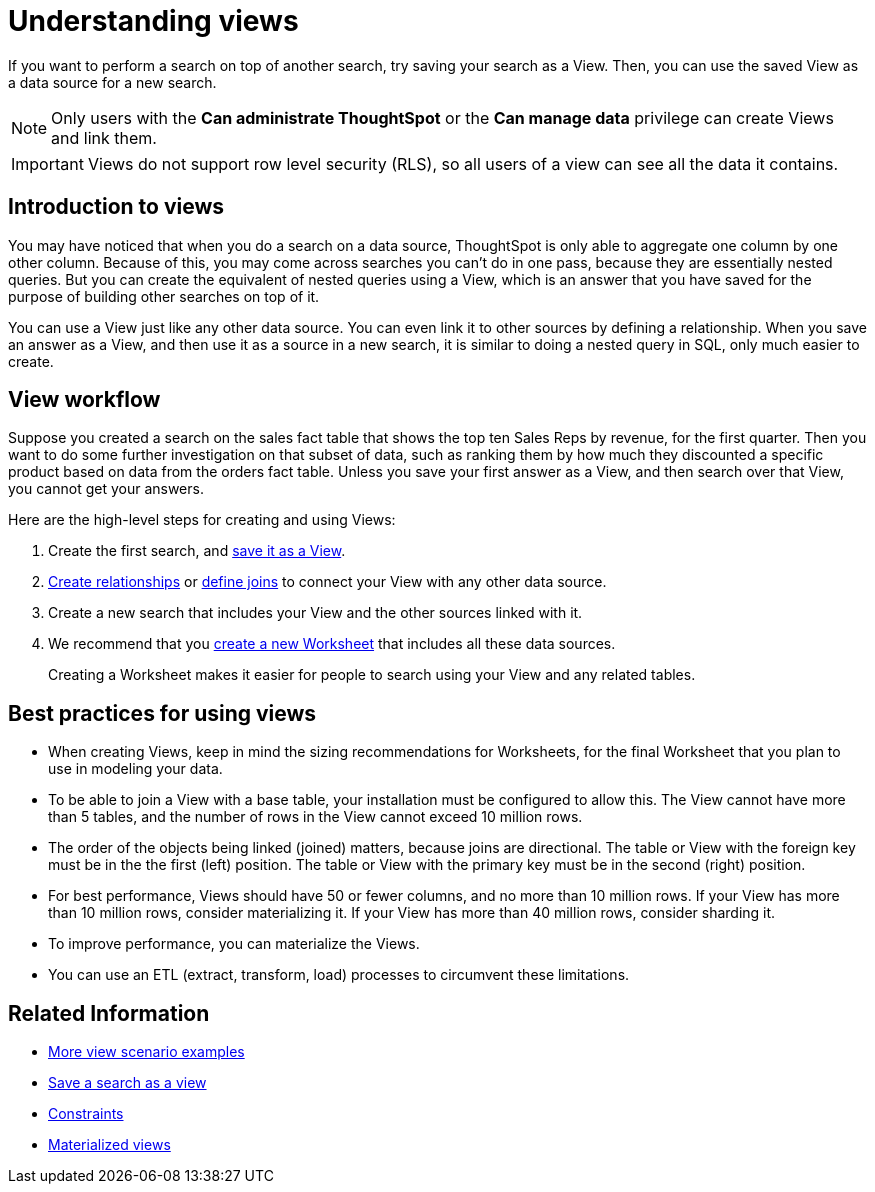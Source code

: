 = Understanding views
:last_updated: 11/16/2020

If you want to perform a search on top of another search, try saving your search as a View. Then, you can use the saved View as a data source for a new search.

NOTE: Only users with the *Can administrate ThoughtSpot* or the *Can manage data* privilege can create Views and link them.

IMPORTANT: Views do not support row level security (RLS), so all users of a view can see all the data it contains.

== Introduction to views

You may have noticed that when you do a search on a data source, ThoughtSpot is only able to aggregate one column by one other column.
Because of this, you may come across searches you can't do in one pass, because they are essentially nested queries.
But you can create the equivalent of nested queries using a View, which is an answer that you have saved for the purpose of building other searches on top of it.

You can use a View just like any other data source.
You can even link it to other sources by defining a relationship.
When you save an answer as a View, and then use it as a source in a new search, it is similar to doing a nested query in SQL, only much easier to create.

== View workflow

Suppose you created a search on the sales fact table that shows the top ten Sales Reps by revenue, for the first quarter.
Then you want to do some further investigation on that subset of data, such as ranking them by how much they discounted a specific product based on data from the orders fact table.
Unless you save your first answer as a View, and then search over that View, you cannot get your answers.

Here are the high-level steps for creating and using Views:

. Create the first search, and xref:create-aggregated-worksheet.adoc[save it as a View].
. xref:create-new-relationship.adoc[Create relationships] or xref:constraints.adoc[define joins] to connect your View with any other data source.
. Create a new search that includes your View and the other sources linked with it.
. We recommend that you xref:about-worksheets.adoc[create a new Worksheet] that includes all these data sources.
+
Creating a Worksheet makes it easier for people to search using your View and any related tables.

== Best practices for using views

* When creating Views, keep in mind the sizing recommendations for Worksheets, for the final Worksheet that you plan to use in modeling your data.
* To be able to join a View with a base table, your installation must be configured to allow this.
The View cannot have more than 5 tables, and the number of rows in the View cannot exceed 10 million rows.
* The order of the objects being linked (joined) matters, because joins are directional.
The table or View with the foreign key must be in the the first (left) position.
The table or View with the primary key must be in the second (right) position.
* For best performance, Views should have 50 or fewer columns, and no more than 10 million rows.
If your View has more than 10 million rows, consider materializing it.
If your View has more than 40 million rows, consider sharding it.
* To improve performance, you can materialize the Views.
* You can use an ETL (extract, transform, load) processes to circumvent these limitations.

== Related Information

* xref:more-example-scenarios.adoc[More view scenario examples]
* xref:create-aggregated-worksheet.adoc[Save a search as a view]
* xref:constraints.adoc[Constraints]
* xref:materialized-views.adoc[Materialized views]
